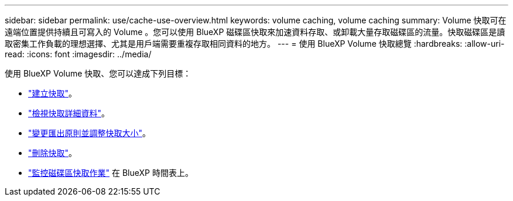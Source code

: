 ---
sidebar: sidebar 
permalink: use/cache-use-overview.html 
keywords: volume caching, volume caching 
summary: Volume 快取可在遠端位置提供持續且可寫入的 Volume 。您可以使用 BlueXP 磁碟區快取來加速資料存取、或卸載大量存取磁碟區的流量。快取磁碟區是讀取密集工作負載的理想選擇、尤其是用戶端需要重複存取相同資料的地方。 
---
= 使用 BlueXP Volume 快取總覽
:hardbreaks:
:allow-uri-read: 
:icons: font
:imagesdir: ../media/


[role="lead"]
使用 BlueXP Volume 快取、您可以達成下列目標：

* link:../use/cache-create.html["建立快取"]。
* link:../use/cache-manage.html#view-cache-details["檢視快取詳細資料"]。
* link:../use/cache-manage.html#assign-a-different-cache-export-policy["變更匯出原則並調整快取大小"]。
* link:../use/cache-manage.html#delete-a-volume-cache["刪除快取"]。
* link:../use/monitor-jobs.html["監控磁碟區快取作業"] 在 BlueXP 時間表上。

